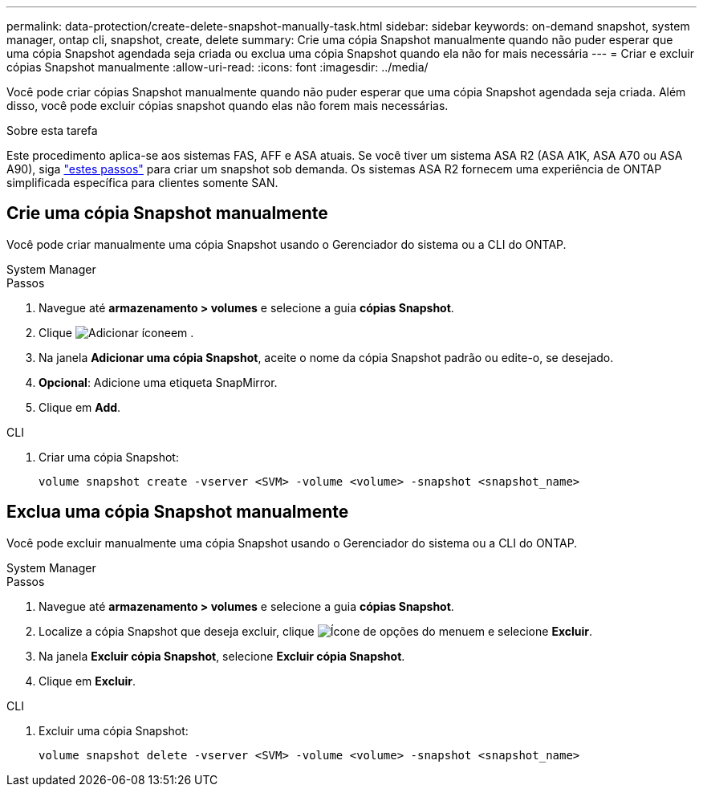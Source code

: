 ---
permalink: data-protection/create-delete-snapshot-manually-task.html 
sidebar: sidebar 
keywords: on-demand snapshot, system manager, ontap cli, snapshot, create, delete 
summary: Crie uma cópia Snapshot manualmente quando não puder esperar que uma cópia Snapshot agendada seja criada ou exclua uma cópia Snapshot quando ela não for mais necessária 
---
= Criar e excluir cópias Snapshot manualmente
:allow-uri-read: 
:icons: font
:imagesdir: ../media/


[role="lead"]
Você pode criar cópias Snapshot manualmente quando não puder esperar que uma cópia Snapshot agendada seja criada. Além disso, você pode excluir cópias snapshot quando elas não forem mais necessárias.

.Sobre esta tarefa
Este procedimento aplica-se aos sistemas FAS, AFF e ASA atuais. Se você tiver um sistema ASA R2 (ASA A1K, ASA A70 ou ASA A90), siga link:https://docs.netapp.com/us-en/asa-r2/data-protection/create-snapshots.html#step-2-create-a-snapshot["estes passos"^] para criar um snapshot sob demanda. Os sistemas ASA R2 fornecem uma experiência de ONTAP simplificada específica para clientes somente SAN.



== Crie uma cópia Snapshot manualmente

Você pode criar manualmente uma cópia Snapshot usando o Gerenciador do sistema ou a CLI do ONTAP.

[role="tabbed-block"]
====
.System Manager
--
.Passos
. Navegue até *armazenamento > volumes* e selecione a guia *cópias Snapshot*.
. Clique image:icon_add.gif["Adicionar ícone"]em .
. Na janela *Adicionar uma cópia Snapshot*, aceite o nome da cópia Snapshot padrão ou edite-o, se desejado.
. *Opcional*: Adicione uma etiqueta SnapMirror.
. Clique em *Add*.


--
.CLI
--
. Criar uma cópia Snapshot:
+
[source, cli]
----
volume snapshot create -vserver <SVM> -volume <volume> -snapshot <snapshot_name>
----


--
====


== Exclua uma cópia Snapshot manualmente

Você pode excluir manualmente uma cópia Snapshot usando o Gerenciador do sistema ou a CLI do ONTAP.

[role="tabbed-block"]
====
.System Manager
--
.Passos
. Navegue até *armazenamento > volumes* e selecione a guia *cópias Snapshot*.
. Localize a cópia Snapshot que deseja excluir, clique image:icon_kabob.gif["Ícone de opções do menu"]em e selecione *Excluir*.
. Na janela *Excluir cópia Snapshot*, selecione *Excluir cópia Snapshot*.
. Clique em *Excluir*.


--
.CLI
--
. Excluir uma cópia Snapshot:
+
[source, cli]
----
volume snapshot delete -vserver <SVM> -volume <volume> -snapshot <snapshot_name>
----


--
====
